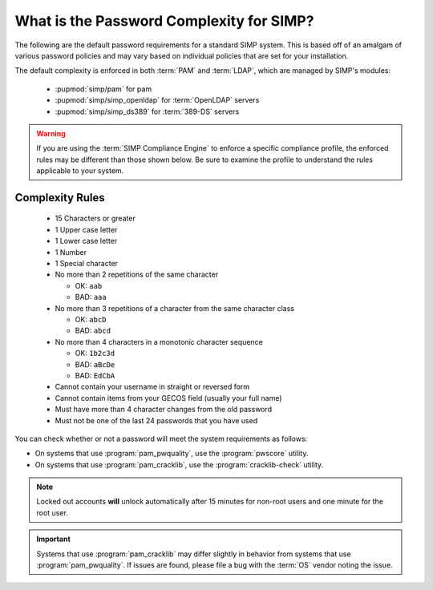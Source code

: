 .. _faq-password-complexity:

What is the Password Complexity for SIMP?
=========================================

The following are the default password requirements for a standard SIMP system.
This is based off of an amalgam of various password policies and may vary based
on individual policies that are set for your installation.

The default complexity is enforced in both :term:`PAM` and :term:`LDAP`, which
are managed by SIMP's modules:

  * :pupmod:`simp/pam` for pam
  * :pupmod:`simp/simp_openldap` for :term:`OpenLDAP` servers
  * :pupmod:`simp/simp_ds389` for :term:`389-DS` servers

.. WARNING::

   If you are using the :term:`SIMP Compliance Engine` to enforce a specific
   compliance profile, the enforced rules may be different than those shown
   below.  Be sure to examine the profile to understand the rules applicable to
   your system.

Complexity Rules
----------------

  * 15 Characters or greater
  * 1 Upper case letter
  * 1 Lower case letter
  * 1 Number
  * 1 Special character
  * No more than 2 repetitions of the same character

    * OK: ``aab``
    * BAD: ``aaa``

  * No more than 3 repetitions of a character from the same character class

    * OK: ``abcD``
    * BAD: ``abcd``

  * No more than 4 characters in a monotonic character sequence

    * OK: ``1b2c3d``
    * BAD: ``aBcDe``
    * BAD: ``EdCbA``

  * Cannot contain your username in straight or reversed form
  * Cannot contain items from your GECOS field (usually your full name)
  * Must have more than 4 character changes from the old password
  * Must not be one of the last 24 passwords that you have used

You can check whether or not a password will meet the system requirements
as follows:


* On systems that use :program:`pam_pwquality`, use the :program:`pwscore` utility.
* On systems that use :program:`pam_cracklib`, use the :program:`cracklib-check` utility.

.. NOTE::

   Locked out accounts **will** unlock automatically after 15 minutes for
   non-root users and one minute for the root user.

.. IMPORTANT::

   Systems that use :program:`pam_cracklib` may differ slightly in behavior from
   systems that use :program:`pam_pwquality`. If issues are found, please file a bug
   with the :term:`OS` vendor noting the issue.
